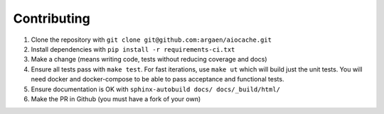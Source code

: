 Contributing
============

#. Clone the repository with ``git clone git@github.com:argaen/aiocache.git``
#. Install dependencies with ``pip install -r requirements-ci.txt``
#. Make a change (means writing code, tests without reducing coverage and docs)
#. Ensure all tests pass with ``make test``. For fast iterations, use ``make ut`` which will build just the unit tests. You will need docker and docker-compose to be able to pass acceptance and functional tests.
#. Ensure documentation is OK with ``sphinx-autobuild docs/ docs/_build/html/``
#. Make the PR in Github (you must have a fork of your own)
